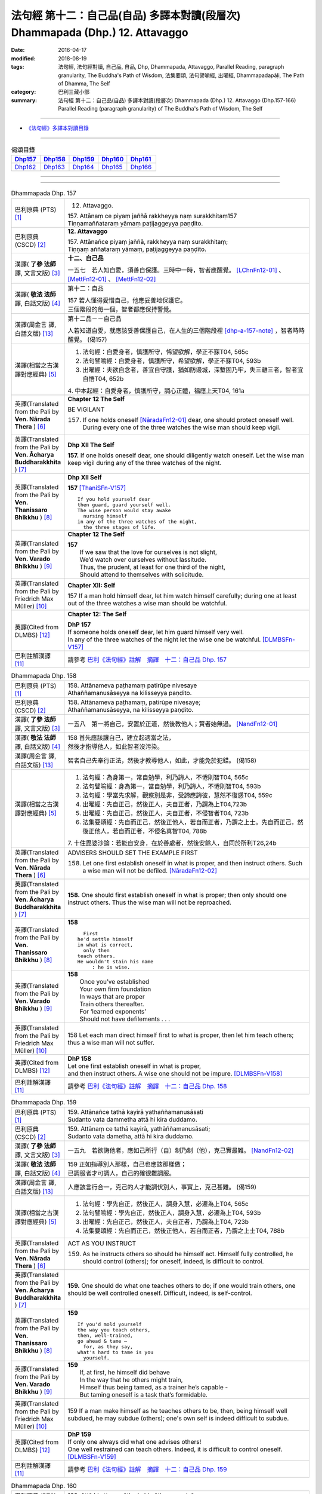 ==============================================================================
法句經 第十二：自己品(自品) 多譯本對讀(段層次) Dhammapada (Dhp.) 12. Attavaggo
==============================================================================

:date: 2016-04-17
:modified: 2018-08-19
:tags: 法句經, 法句經對讀, 自己品, 自品, Dhp, Dhammapada, Attavaggo, 
       Parallel Reading, paragraph granularity, The Buddha's Path of Wisdom,
       法集要頌, 法句譬喻經, 出曜經, Dhammapadapāḷi, The Path of Dhamma, The Self
:category: 巴利三藏小部
:summary: 法句經 第十二：自己品(自品) 多譯本對讀(段層次) Dhammapada (Dhp.) 12. Attavaggo (Dhp.157-166) Parallel Reading (paragraph granularity) of The Buddha's Path of Wisdom, The Self

--------------

- `《法句經》多譯本對讀目錄 <{filename}dhp-contrast-reading%zh.rst>`__

--------------

.. list-table:: 偈頌目錄
   :widths: 2 2 2 2 2
   :header-rows: 1

   * - Dhp157_
     - Dhp158_
     - Dhp159_
     - Dhp160_
     - Dhp161_

   * - Dhp162_
     - Dhp163_
     - Dhp164_
     - Dhp165_
     - Dhp166_

--------------

.. raw:: html 

  本對讀包含下列數個版本，請自行勾選欲對讀之版本
  （感恩 <strong><a href="https://siongui.github.io/zh/pages/siong-ui-te.html">Siong-Ui Te 師兄</a></strong>
  提供程式支援）：
  
  <div id="option-contrast-reading"></div>

--------------

.. _Dhp157:

.. list-table:: Dhammapada Dhp. 157
   :widths: 15 75
   :header-rows: 0
   :class: contrast-reading-table

   * - 巴利原典 (PTS) [1]_
     - 12. Attavaggo. 
 
       | 157. Attānaṃ ce piyaṃ jaññā rakkheyya naṃ surakkhitaṃ157
       | Tiṇṇamaññataraṃ yāmaṃ paṭijaggeyya paṇḍito.

   * - 巴利原典 (CSCD) [2]_
     - **12. Attavaggo**

       | 157. Attānañce  piyaṃ jaññā, rakkheyya naṃ surakkhitaṃ;
       | Tiṇṇaṃ aññataraṃ yāmaṃ, paṭijaggeyya paṇḍito.

   * - 漢譯( **了參 法師** 譯, 文言文版) [3]_
     - **十二、自己品**

       一五七　若人知自愛，須善自保護。三時中一時，智者應醒覺。 [LChnFn12-01]_ 、 [MettFn12-01]_ 、 [MettFn12-02]_

   * - 漢譯( **敬法 法師** 譯, 白話文版) [4]_
     - 第十二：自品

       | 157 若人懂得愛惜自己，他應妥善地保護它。
       | 三個階段的每一個，智者都應保持警覺。

   * - 漢譯(周金言 譯, 白話文版) [13]_
     - 第十二品－－自己品

       人若知道自愛，就應該妥善保護自己，在人生的三個階段裡 [dhp-a-157-note]_ ，智者時時醒覺。 (偈157)

   * - 漢譯(相當之古漢譯對應經典) [5]_
     - 1. 法句經：自愛身者，慎護所守，悕望欲解，學正不寐T04, 565c
       2. 法句譬喻經：自愛身者，慎護所守，希望欲解，學正不寐T04, 593b
       3. 出曜經：夫欲自念者，善宜自守護，猶如防邊城，深塹固乃牢，失三離三者，智者宜自悟T04, 652b

       | 4. 中本起經：自愛身者，慎護所守，調心正體，福應上天T04, 161a

   * - 英譯(Translated from the Pali by **Ven. Nārada Thera** ) [6]_
     - **Chapter 12  The Self**

       BE VIGILANT

       157. If one holds oneself [NāradaFn12-01]_ dear, one should protect oneself well. During every one of the three watches the wise man should keep vigil.

   * - 英譯(Translated from the Pali by **Ven. Ācharya Buddharakkhita** ) [7]_
     - **Dhp XII The Self**

       **157.** If one holds oneself dear, one should diligently watch oneself. Let the wise man keep vigil during any of the three watches of the night.

   * - 英譯(Translated from the Pali by **Ven. Thanissaro Bhikkhu** ) [8]_
     - **Dhp XII  Self**
      
       **157** [ThaniSFn-V157]_
       ::
              
          If you hold yourself dear   
          then guard, guard yourself well.    
          The wise person would stay awake    
            nursing himself 
          in any of the three watches of the night,   
            the three stages of life.
   * - 英譯(Translated from the Pali by **Ven. Varado Bhikkhu** ) [9]_
     - **Chapter 12 The Self**

       | **157** 
       |  If we saw that the love for ourselves is not slight,  
       |  We’d watch over ourselves without lassitude.  
       |  Thus, the prudent, at least for one third of the night, 
       |  Should attend to themselves with solicitude.
     
   * - 英譯(Translated from the Pali by Friedrich Max Müller) [10]_
     - **Chapter XII: Self**

       157 If a man hold himself dear, let him watch himself carefully; during one at least out of the three watches a wise man should be watchful.

   * - 英譯(Cited from DLMBS) [12]_
     - **Chapter 12: The Self**

       | **DhP 157** 
       | If someone holds oneself dear, let him guard himself very well. 
       | In any of the three watches of the night let the wise one be watchful. [DLMBSFn-V157]_

   * - 巴利註解漢譯 [11]_
     - 請參考 `巴利《法句經》註解　摘譯　十二：自己品 Dhp. 157 <{filename}../dhA/dhA-chap12%zh.rst#dhp157>`__

.. _Dhp158:

.. list-table:: Dhammapada Dhp. 158
   :widths: 15 75
   :header-rows: 0
   :class: contrast-reading-table

   * - 巴利原典 (PTS) [1]_
     - | 158. Attānameva paṭhamaṃ patirūpe nivesaye
       | Athaññamanusāseyya na kilisseyya paṇḍito.

   * - 巴利原典 (CSCD) [2]_
     - | 158. Attānameva paṭhamaṃ, patirūpe nivesaye;
       | Athaññamanusāseyya, na kilisseyya paṇḍito.

   * - 漢譯( **了參 法師** 譯, 文言文版) [3]_
     - 一五八　第一將自己，安置於正道，然後教他人；賢者始無過。 [NandFn12-01]_

   * - 漢譯( **敬法 法師** 譯, 白話文版) [4]_
     - | 158 首先應該讓自己，建立起適當之法，
       | 然後才指導他人，如此智者沒污染。

   * - 漢譯(周金言 譯, 白話文版) [13]_
     - 智者自己先奉行正法，然後才教導他人，如此，才能免於犯錯。 (偈158)

   * - 漢譯(相當之古漢譯對應經典) [5]_
     - 1. 法句經：為身第一，常自勉學，利乃誨人，不惓則智T04, 565c
       2. 法句譬喻經：身為第一，當自勉學，利乃誨人，不惓則智T04, 593b
       3. 法句經：學當先求解，觀察別是非，受諦應誨彼，慧然不復惑T04, 559c
       4. 出曜經：先自正己，然後正人，夫自正者，乃謂為上T04,723b
       5. 出曜經：先自正己，然後正人，夫自正者，不侵智者T04, 723b
       6. 法集要頌經：先自而正己，然後正他人，若自而正者，乃謂之上士。先自而正己，然後正他人，若自而正者，不侵名真智T04, 788b

       | 7. 十住毘婆沙論：若能自安身，在於善處者，然後安餘人，自同於所利T26,24b

   * - 英譯(Translated from the Pali by **Ven. Nārada Thera** ) [6]_
     - ADVISERS SHOULD SET THE EXAMPLE FIRST

       158. Let one first establish oneself in what is proper, and then instruct others. Such a wise man will not be defiled. [NāradaFn12-02]_

   * - 英譯(Translated from the Pali by **Ven. Ācharya Buddharakkhita** ) [7]_
     - **158.** One should first establish oneself in what is proper; then only should one instruct others. Thus the wise man will not be reproached.

   * - 英譯(Translated from the Pali by **Ven. Thanissaro Bhikkhu** ) [8]_
     - **158** 
       ::
              
            First 
          he'd settle himself   
          in what is correct,   
            only then 
          teach others.   
          He wouldn't stain his name    
               : he is wise.

   * - 英譯(Translated from the Pali by **Ven. Varado Bhikkhu** ) [9]_
     - | **158** 
       |  Once you’ve established 
       |  Your own firm foundation  
       |  In ways that are proper 
       |  Train others thereafter.  
       |  For ‘learned exponents’ 
       |  Should not have defilements . . .
     
   * - 英譯(Translated from the Pali by Friedrich Max Müller) [10]_
     - 158 Let each man direct himself first to what is proper, then let him teach others; thus a wise man will not suffer.

   * - 英譯(Cited from DLMBS) [12]_
     - | **DhP 158** 
       | Let one first establish oneself in what is proper, 
       | and then instruct others. A wise one should not be impure. [DLMBSFn-V158]_

   * - 巴利註解漢譯 [11]_
     - 請參考 `巴利《法句經》註解　摘譯　十二：自己品 Dhp. 158 <{filename}../dhA/dhA-chap12%zh.rst#dhp158>`__

.. _Dhp159:

.. list-table:: Dhammapada Dhp. 159
   :widths: 15 75
   :header-rows: 0
   :class: contrast-reading-table

   * - 巴利原典 (PTS) [1]_
     - | 159. Attānañce tathā kayirā yathaññamanusāsati
       | Sudanto vata dammetha attā hi kira duddamo. 

   * - 巴利原典 (CSCD) [2]_
     - | 159. Attānaṃ  ce tathā kayirā, yathāññamanusāsati;
       | Sudanto vata dametha, attā hi kira duddamo.

   * - 漢譯( **了參 法師** 譯, 文言文版) [3]_
     - 一五九　若欲誨他者，應如己所行（自）制乃制（他），克己實最難。 [NandFn12-02]_ 

   * - 漢譯( **敬法 法師** 譯, 白話文版) [4]_
     - | 159 正如指導別人那樣，自己也應該那樣做；
       | 已調服者才可調人，自己的確很難調服。

   * - 漢譯(周金言 譯, 白話文版) [13]_
     - 人應該言行合一，克己的人才能調伏別人，事實上，克己甚難。 (偈159)

   * - 漢譯(相當之古漢譯對應經典) [5]_
     - 1. 法句經：學先自正，然後正人，調身入慧，必遷為上T04, 565c
       2. 法句譬喻經：學先自正，然後正人，調身入慧，必遷為上T04, 593b
       3. 出曜經：先自正己，然後正人，夫自正者，乃謂為上T04, 723b
       4. 法集要頌經：先自而正己，然後正他人，若自而正者，乃謂之上士T04, 788b

   * - 英譯(Translated from the Pali by **Ven. Nārada Thera** ) [6]_
     - ACT AS YOU INSTRUCT

       159. As he instructs others so should he himself act. Himself fully controlled, he should control (others); for oneself, indeed, is difficult to control.

   * - 英譯(Translated from the Pali by **Ven. Ācharya Buddharakkhita** ) [7]_
     - **159.** One should do what one teaches others to do; if one would train others, one should be well controlled oneself. Difficult, indeed, is self-control.

   * - 英譯(Translated from the Pali by **Ven. Thanissaro Bhikkhu** ) [8]_
     - **159** 
       ::
              
          If you'd mold yourself    
          the way you teach others,   
          then, well-trained,   
          go ahead & tame —   
            for, as they say, 
          what's hard to tame is you    
            yourself.

   * - 英譯(Translated from the Pali by **Ven. Varado Bhikkhu** ) [9]_
     - | **159** 
       |  If, at first, he himself did behave 
       |  In the way that he others might train,  
       |  Himself thus being tamed, as a trainer he’s capable -   
       |  But taming oneself is a task that’s formidable.
     
   * - 英譯(Translated from the Pali by Friedrich Max Müller) [10]_
     - 159 If a man make himself as he teaches others to be, then, being himself well subdued, he may subdue (others); one's own self is indeed difficult to subdue.

   * - 英譯(Cited from DLMBS) [12]_
     - | **DhP 159** 
       | If only one always did what one advises others! 
       | One well restrained can teach others. Indeed, it is difficult to control oneself. [DLMBSFn-V159]_

   * - 巴利註解漢譯 [11]_
     - 請參考 `巴利《法句經》註解　摘譯　十二：自己品 Dhp. 159 <{filename}../dhA/dhA-chap12%zh.rst#dhp159>`__

.. _Dhp160:

.. list-table:: Dhammapada Dhp. 160
   :widths: 15 75
   :header-rows: 0
   :class: contrast-reading-table

   * - 巴利原典 (PTS) [1]_
     - | 160. Attā hi attano nātho kohi nātho paro siyā
       | Attanā'va sudantena nāthaṃ labhati dullabhaṃ.

   * - 巴利原典 (CSCD) [2]_
     - | 160. Attā hi attano nātho, ko hi nātho paro siyā;
       | Attanā hi sudantena, nāthaṃ labhati dullabhaṃ.

   * - 漢譯( **了參 法師** 譯, 文言文版) [3]_
     - 一六０　自為自依怙，他人何可依？自己善調御，證難得所依。 [LChnFn12-02]_ 、 [LChnFn12-03]_ 、 [MettFn12-03]_ 、 [MettFn12-04]_ 、 [NandFn12-03]_

   * - 漢譯( **敬法 法師** 譯, 白話文版) [4]_
     - | 160 自己是自己的依歸，他人怎能作為依歸？
       | 透過完全調服自己，他得到難得的依歸。

   * - 漢譯(周金言 譯, 白話文版) [13]_
     - | 人是自己的皈依，別人不是真正的皈依；
       | 妥善調御自己的人，證得難能可貴的自皈依。 (偈160)

   * - 漢譯(相當之古漢譯對應經典) [5]_
     - 1. 法句經：身不能利，安能利人，心調體正，何願不至T04, 566a
       2. 法句譬喻經：身不能利，安能利人，心調體正，何願不至T04, 593b
       3. 法集要頌經：自己心為師，不依他為師，自己為師者，長作真智師T04, 788c
       
       | 4. 大智度論：神自能救神，他人安能救，神自行善智，是最能自救。T25,59c
       | 5. 不壞假名論：我以己為依，詎以他為依，智者能調我，生天受安樂T25, 896b

   * - 英譯(Translated from the Pali by **Ven. Nārada Thera** ) [6]_
     - SELF IS ONE'S REFUGE

       160. Oneself, indeed, is one's saviour, for what other saviour would there be? With oneself well controlled one obtains a saviour difficult to find.

   * - 英譯(Translated from the Pali by **Ven. Ācharya Buddharakkhita** ) [7]_
     - **160.** One truly is the protector of oneself; who else could the protector be? With oneself fully controlled, one gains a mastery that is hard to gain.

   * - 英譯(Translated from the Pali by **Ven. Thanissaro Bhikkhu** ) [8]_
     - **160** 
       ::
              
          Your own self is    
          your own mainstay,    
          for who else could your mainstay be?    
          With you yourself well-trained    
          you obtain the mainstay   
          hard to obtain.

   * - 英譯(Translated from the Pali by **Ven. Varado Bhikkhu** ) [9]_
     - | **160** 
       |  You are indeed your own guardian; 
       |  Which person else could it be?  
       |  With yourself satisfactorily mastered,  
       |  You come by a guardian not easy to meet.
     
   * - 英譯(Translated from the Pali by Friedrich Max Müller) [10]_
     - 160 Self is the lord of self, who else could be the lord? With self well subdued, a man finds a lord such as few can find.

   * - 英譯(Cited from DLMBS) [12]_
     - | **DhP 160** 
       | One is indeed one's own lord. What other lord would there be? 
       | With oneself well restrained, one will obtain the lord that is so hard to get. [DLMBSFn-V160]_

   * - 巴利註解漢譯 [11]_
     - 請參考 `巴利《法句經》註解　摘譯　十二：自己品 Dhp. 160 <{filename}../dhA/dhA-chap12%zh.rst#dhp160>`__

.. _Dhp161:

.. list-table:: Dhammapada Dhp. 161
   :widths: 15 75
   :header-rows: 0
   :class: contrast-reading-table

   * - 巴利原典 (PTS) [1]_
     - | 161. Attanā'va kataṃ pāpaṃ attajaṃ attasambhavaṃ
       | Abhimatthati dummedhaṃ vajiraṃ'vasmamayaṃ maṇiṃ.

   * - 巴利原典 (CSCD) [2]_
     - | 161. Attanā hi kataṃ pāpaṃ, attajaṃ attasambhavaṃ;
       | Abhimatthati [abhimantati (sī. pī.)] dummedhaṃ, vajiraṃ vasmamayaṃ [vajiraṃva’mhamayaṃ (syā. ka.)] maṇiṃ.

   * - 漢譯( **了參 法師** 譯, 文言文版) [3]_
     - 一六一　惡業實由自己作，從自己生而自起。（惡業）摧壞於愚者，猶如金剛破寶石。 [MettFn12-05]_

   * - 漢譯( **敬法 法師** 譯, 白話文版) [4]_
     - | 161 惡是由自己所造，自己生自己造成，
       | 它摧毀了敗慧者，如金剛磨碎寶石。

   * - 漢譯(周金言 譯, 白話文版) [13]_
     - 惡業實在是自己做的，從自己的心中生起；惡業摧毀愚癡的人，一如金剛磨損普通的珠寶。 (偈 161)

   * - 漢譯(相當之古漢譯對應經典) [5]_
     - 1. 法句經：本我所造，後我自受，為惡自更，如鋼鑽珠T04, 566a
       2. 法句譬喻經：本我所造，後我自受，為惡自更，如鋼鑽珠T04, 593b
       3. 出曜經：達己淨不淨，何慮他人淨，愚者不自練，如鐵鑽純鋼T04,743c
       4. 法集要頌經：達己淨不淨，何慮他人淨，愚者不自鍊，如鐵鑽鈍鋼T04,792b

   * - 英譯(Translated from the Pali by **Ven. Nārada Thera** ) [6]_
     - ONE IS RESPONSIBLE FOR ONE'S EVIL

       161. By oneself alone is evil done; it is self-born, it is self-caused. Evil grinds the unwise as a diamond grinds a hard gem.

   * - 英譯(Translated from the Pali by **Ven. Ācharya Buddharakkhita** ) [7]_
     - **161.** The evil a witless man does by himself, born of himself and produced by himself, grinds him as a diamond grinds a hard gem.

   * - 英譯(Translated from the Pali by **Ven. Thanissaro Bhikkhu** ) [8]_
     - **161** 
       ::
              
          The evil he himself has done    
           — self-born, self-created —    
          grinds down the dullard,    
          as a diamond, a precious stone.

   * - 英譯(Translated from the Pali by **Ven. Varado Bhikkhu** ) [9]_
     - | **161** 
       |  The evil that one executes  
       |  Is what one has oneself produced. 
       |  Like diamond grinds the hardest jewel,  
       |  That self-made evil grinds the fool.
     
   * - 英譯(Translated from the Pali by Friedrich Max Müller) [10]_
     - 161 The evil done by oneself, self-begotten, self-bred, crushes the foolish, as a diamond breaks a precious stone.

   * - 英譯(Cited from DLMBS) [12]_
     - | **DhP 161** 
       | The evil is done by oneself, proceeding from oneself, originating from oneself. 
       | It crushes the fool, just like a diamond crushes a hard gem. [DLMBSFn-V161]_

   * - 巴利註解漢譯 [11]_
     - 請參考 `巴利《法句經》註解　摘譯　十二：自己品 Dhp. 161 <{filename}../dhA/dhA-chap12%zh.rst#dhp161>`__

.. _Dhp162:

.. list-table:: Dhammapada Dhp. 162
   :widths: 15 75
   :header-rows: 0
   :class: contrast-reading-table

   * - 巴利原典 (PTS) [1]_
     - | 162. Yassa accantadussīlyaṃ māluvā sālamivotataṃ
       | Karoti so tathattānaṃ yathā naṃ icchatī diso. 

   * - 巴利原典 (CSCD) [2]_
     - | 162. Yassa  accantadussīlyaṃ, māluvā sālamivotthataṃ;
       | Karoti so tathattānaṃ, yathā naṃ icchatī diso.

   * - 漢譯( **了參 法師** 譯, 文言文版) [3]_
     - 一六二　破戒如蔓蘿，纏覆裟羅樹。彼自如此作，徒快敵者意。 [LChnFn12-04]_ 、 [MettFn12-06]_ 、 [NandFn12-04]_

   * - 漢譯( **敬法 法師** 譯, 白話文版) [4]_
     - | 162 對於極其邪惡者，如蔓藤纏娑羅樹，
       | 他對自己所做的，正是其敵所願的。

   * - 漢譯(周金言 譯, 白話文版) [13]_
     - | 破戒如同蔓羅草 [dhp-a-162-note]_ ，纏住娑羅樹枯死； [dhp-a-162-note2]_ 
       | 破戒的人摧毀自己，徒然讓敵人快意。 (偈 162)

   * - 漢譯(相當之古漢譯對應經典) [5]_
     - 1. 法句經：人不持戒，滋蔓如藤，逞情極欲，惡行日增T04, 566a
       2. 出曜經：至竟犯戒人，葛藤纏樹枯，斯作自為身，為恚火所燒T04,679c

   * - 英譯(Translated from the Pali by **Ven. Nārada Thera** ) [6]_
     - THE CORRUPT BRING ABOUT THEIR OWN RUIN

       162. He who is exceedingly corrupt, like a māluvā creeper strangling a sal tree, does to himself what even an enemy would wish for him.

   * - 英譯(Translated from the Pali by **Ven. Ācharya Buddharakkhita** ) [7]_
     - **162.** Just as a single creeper strangles the tree on which it grows, even so, a man who is exceedingly depraved harms himself as only an enemy might wish.

   * - 英譯(Translated from the Pali by **Ven. Thanissaro Bhikkhu** ) [8]_
     - **162** [ThaniSFn-V162]_
       ::
              
          When overspread by extreme vice —   
          like a sal tree by a vine —   
          you do to yourself    
          what an enemy would wish.

   * - 英譯(Translated from the Pali by **Ven. Varado Bhikkhu** ) [9]_
     - | **162** 
       |  A man who has conduct that’s truly malign 
       |  Is just like a tree with a strangling vine: 
       |  What he does to himself is the very same thing  
       |  That his foe would take pleasure in doing to him.
     
   * - 英譯(Translated from the Pali by Friedrich Max Müller) [10]_
     - 162 He whose wickedness is very great brings himself down to that state where his enemy wishes him to be, as a creeper does with the tree which it surrounds.

   * - 英譯(Cited from DLMBS) [12]_
     - | **DhP 162** 
       | Who is of extremely bad morality, like a creeper spread over a *Sala* tree, 
       | he will do unto himself, what an enemy wishes to do unto him. [DLMBSFn-V162]_

   * - 巴利註解漢譯 [11]_
     - 請參考 `巴利《法句經》註解　摘譯　十二：自己品 Dhp. 162 <{filename}../dhA/dhA-chap12%zh.rst#dhp162>`__

.. _Dhp163:

.. list-table:: Dhammapada Dhp. 163
   :widths: 15 75
   :header-rows: 0
   :class: contrast-reading-table

   * - 巴利原典 (PTS) [1]_
     - | 163. Sukarāni asādhūni attano ahitāni ca
       | Yaṃ ve hitañca sādhuṃ ca taṃ ve paramadukkaraṃ. 

   * - 巴利原典 (CSCD) [2]_
     - | 163. Sukarāni  asādhūni, attano ahitāni ca;
       | Yaṃ ve hitañca sādhuñca, taṃ ve paramadukkaraṃ.

   * - 漢譯( **了參 法師** 譯, 文言文版) [3]_
     - 一六三　不善事易作，然無益於己；善與利益事，實為極難行。 [MettFn12-07]_

   * - 漢譯( **敬法 法師** 譯, 白話文版) [4]_
     - | 163 對己無益的壞事，那是很容易做的，
       | 對己有益的好事，的確是最難做的。

   * - 漢譯(周金言 譯, 白話文版) [13]_
     - 有害身心的惡業容易造作，有利身心的善業則非常難奉行。 (偈 163)

   * - 漢譯(相當之古漢譯對應經典) [5]_
     - 1. 法句經：惡行危身，愚以為易，善最安身，愚以為難T04, 566a
       2. 出曜經：多有行眾惡，必為身作累，施善布恩德，此事甚為難T04,744b
       3. 法集要頌經：多有行眾惡，必為身作累，施善布恩德，此事甚為難T04, 792b

       | 4. 中本起經：惡行危身，愚謂為易，善最安身，愚人謂難T04, 161a

   * - 英譯(Translated from the Pali by **Ven. Nārada Thera** ) [6]_
     - EVIL IS EASY BUT GOOD IS DIFFICULT

       163. Easy to do are things that are hard and not beneficial to oneself, but very, very, difficult indeed, to do is that which is beneficial and good.

   * - 英譯(Translated from the Pali by **Ven. Ācharya Buddharakkhita** ) [7]_
     - **163.** Easy to do are things that are bad and harmful to oneself. But exceedingly difficult to do are things that are good and beneficial.

   * - 英譯(Translated from the Pali by **Ven. Thanissaro Bhikkhu** ) [8]_
     - **163** 
       ::
              
          They're easy to do —    
          things of no good   
          & no use to yourself.   
          What's truly useful & good    
          is truly harder than hard to do.

   * - 英譯(Translated from the Pali by **Ven. Varado Bhikkhu** ) [9]_
     - | **163** 
       |  What’s immoral to do, 
       |  And self-damaging too,  
       |  Is not hard to pursue.  
       |    
       |  But what’s proper to do,  
       |  And is salutary too,  
       |  It is hard carrying through.
     
   * - 英譯(Translated from the Pali by Friedrich Max Müller) [10]_
     - 163 Bad deeds, and deeds hurtful to ourselves, are easy to do; what is beneficial and good, that is very difficult to do.

   * - 英譯(Cited from DLMBS) [12]_
     - | **DhP 163** 
       | Easy done are deeds, that are wrong and harmful to oneself. 
       | What is beneficial and good, that is indeed most difficult to do. [DLMBSFn-V163]_

   * - 巴利註解漢譯 [11]_
     - 請參考 `巴利《法句經》註解　摘譯　十二：自己品 Dhp. 163 <{filename}../dhA/dhA-chap12%zh.rst#dhp163>`__

.. _Dhp164:

.. list-table:: Dhammapada Dhp. 164
   :widths: 15 75
   :header-rows: 0
   :class: contrast-reading-table

   * - 巴利原典 (PTS) [1]_
     - | 164. Yo sāsanaṃ arahataṃ ariyānaṃ dhammajīvinaṃ
       | Paṭikkosati dummedho diṭṭhiṃ nissāya pāpikaṃ
       | Phalāni kaṭṭhakasseva attaghaññāya phallati.

   * - 巴利原典 (CSCD) [2]_
     - | 164. Yo sāsanaṃ arahataṃ, ariyānaṃ dhammajīvinaṃ;
       | Paṭikkosati dummedho, diṭṭhiṃ nissāya pāpikaṃ;
       | Phalāni kaṭṭhakasseva, attaghātāya [attaghaññāya (sī. syā. pī.)] phallati.

   * - 漢譯( **了參 法師** 譯, 文言文版) [3]_
     - 一六四　惡慧愚癡人，以其邪見故，侮蔑羅漢教，依正法行者，以及尊者教，而自取毀滅，如格他格草，結果自滅亡。 [LChnFn12-05]_ 、 [MettFn12-08]_ 、 [NandFn12-05]_

   * - 漢譯( **敬法 法師** 譯, 白話文版) [4]_
     - | 164 愚人因為邪見誹謗阿羅漢、聖者、依法而活者的教法，
       | 實是自我毀滅，正如迦達迦竹生果實毀自己。

   * - 漢譯(周金言 譯, 白話文版) [13]_
     - 愚癡的人因為邪見，而輕蔑阿羅漢、聖者和正直者的教誨；他們如同格他格竹 [dhp-a-164-note]_ ，因為造作惡業而招致滅亡。 (偈 164)

   * - 漢譯(相當之古漢譯對應經典) [5]_
     - 1. 法句經：如真人教，以道活身，愚者嫉之，見而為惡，行惡得惡，如種苦種T04, 566a
       2. 法句譬喻經：如真人教，以道活身，愚者嫉之，見而為惡，行惡得惡，如種苦種T04, 593c
       3. 法集要頌經：竹蘆生實乾，還害其自軀，若吐言當善，不演惡法教T04, 781b
       
       | 4. 成實論：聖人以法壽，以此法教化，鈍根依惡見，違逆如是語。如刺竹結實，則自害其形，是人墮地獄，首下足在上。T32, 291b

   * - 英譯(Translated from the Pali by **Ven. Nārada Thera** ) [6]_
     - SCORN NOT THE NOBLE

       164. The stupid man, who, on account of false views, scorns the teaching of the Arahants, the Noble Ones, and the Righteous, ripens like the fruit of the kāshta reed, only for his own destruction.

   * - 英譯(Translated from the Pali by **Ven. Ācharya Buddharakkhita** ) [7]_
     - **164.** Whoever, on account of perverted views, scorns the Teaching of the Perfected Ones, the Noble and Righteous Ones — that fool, like the bamboo, produces fruits only for self destruction. [BudRkFn-v164]_

   * - 英譯(Translated from the Pali by **Ven. Thanissaro Bhikkhu** ) [8]_
     - **164** [ThaniSFn-V164]_
       ::
              
          The teaching of those who live the Dhamma,    
          worthy ones, noble:   
          whoever maligns it    
                  — a dullard,  
                  inspired by evil view — 
          bears fruit for his own destruction,    
          like the fruiting of the bamboo.

   * - 英譯(Translated from the Pali by **Ven. Varado Bhikkhu** ) [9]_
     - | **164** 
       |  The woman who’s senseless 
       |  Denounces the teachings 
       |  Of those who are noble, 
       |  Whose living is righteous.  
       |    
       |  She’s under the sway  
       |  Of opinions profane,  
       |  And the fruits of her life  
       |  Will just bring her to ruin,  
       |  As bearing of fruit 
       |  Is the bamboo’s undoing.
     
   * - 英譯(Translated from the Pali by Friedrich Max Müller) [10]_
     - 164 The foolish man who scorns the rule of the venerable (Arahat), of the elect (Ariya), of the virtuous, and follows false doctrine, he bears fruit to his own destruction, like the fruits of the Katthaka reed.

   * - 英譯(Cited from DLMBS) [12]_
     - | **DhP 164** 
       | Who scorns thee teaching of the Arahants, the Noble Ones, living righteously, 
       | the fool, who is relying on wrong beliefs, 
       | produces fruit just like a bamboo - for his own destruction. [DLMBSFn-V164]_

   * - 巴利註解漢譯 [11]_
     - 請參考 `巴利《法句經》註解　摘譯　十二：自己品 Dhp. 164 <{filename}../dhA/dhA-chap12%zh.rst#dhp164>`__

.. _Dhp165:

.. list-table:: Dhammapada Dhp. 165
   :widths: 15 75
   :header-rows: 0
   :class: contrast-reading-table

   * - 巴利原典 (PTS) [1]_
     - | 165. Attanā'va kataṃ pāpaṃ attanā saṃkilissati
       | Attanā akataṃ pāpaṃ attanā'va visujjhati
       | Suddhi asuddhi paccattaṃ nāññamañño visodhaye.

   * - 巴利原典 (CSCD) [2]_
     - | 165. Attanā  hi [attanāva (sī. syā. pī.)] kataṃ pāpaṃ, attanā saṃkilissati;
       | Attanā akataṃ pāpaṃ, attanāva visujjhati;
       | Suddhī asuddhi paccattaṃ, nāñño aññaṃ [nāññamañño(sī.)] visodhaye.

   * - 漢譯( **了參 法師** 譯, 文言文版) [3]_
     - 一六五　惡實由己作，染污亦由己；由己不作惡，清淨亦由己。淨不淨依己，他何能淨他？ [NandFn12-06]_

   * - 漢譯( **敬法 法師** 譯, 白話文版) [4]_
     - | 165 惡是由自己所造，自己在污染自己，
       | 不造惡也由自己，是自己清淨自己。
       | 淨與不淨靠自己，無人能清淨他人。

   * - 漢譯(周金言 譯, 白話文版) [13]_
     - | 惡業及污染都是自己造作的，不作惡業及清淨行也是自己造作的，
       | 清不清淨全在自己，別人無能為力。 (偈165)

   * - 漢譯(相當之古漢譯對應經典) [5]_
     - 1. 法句經：惡自受罪，善自受福，亦各須熟，彼不相代T04, 566a
       2. 法句譬喻經：惡自受罪，善自受福，亦各自熟，彼不相代，習善得善，亦如種甜T04,593c
       3. 出曜經：人之為惡，後自受報，己不為惡，後無所憂，達己淨不淨，何慮他人淨T04,743c

   * - 英譯(Translated from the Pali by **Ven. Nārada Thera** ) [6]_
     - PURITY AND IMPURITY DEPEND ON ONESELF

       165. By oneself, indeed, is evil done; by oneself is one defiled. By oneself is evil left undone; by oneself indeed, is one purified. Purity and impurity depend on oneself. No one purifies another.

   * - 英譯(Translated from the Pali by **Ven. Ācharya Buddharakkhita** ) [7]_
     - **165.** By oneself is evil done; by oneself is one defiled. By oneself is evil left undone; by oneself is one made pure. Purity and impurity depend on oneself; no one can purify another.

   * - 英譯(Translated from the Pali by **Ven. Thanissaro Bhikkhu** ) [8]_
     - **165** [ThaniSFn-V165]_
       ::
              
          Evil is done    by oneself    
              
          by oneself is one defiled.    
          Evil is left undone by oneself    
              
          by oneself is one cleansed.   
          Purity & impurity are one's own doing.    
            No one purifies another.  
            No other purifies one.

   * - 英譯(Translated from the Pali by **Ven. Varado Bhikkhu** ) [9]_
     - | **165** 
       |  By each themselves is evil done;  
       |  By each is each defiled.  
       |  By each themselves is evil shunned; 
       |  By each is each refined.  
       |    
       |  To polish or stain, 
       |  On ourselves it depends,  
       |  For a person cannot 
       |  By another be cleansed.
     
   * - 英譯(Translated from the Pali by Friedrich Max Müller) [10]_
     - 165 By oneself the evil is done, by oneself one suffers; by oneself evil is left undone, by oneself one is purified. Purity and impurity belong to oneself, no one can purify another.

   * - 英譯(Cited from DLMBS) [12]_
     - | **DhP 165** 
       | The evil is done by oneself; by oneself one becomes impure. 
       | The evil is undone by oneself; by oneself one becomes pure. 
       | Purity and impurity depend on oneself. No one can purify another. [DLMBSFn-V165]_

   * - 巴利註解漢譯 [11]_
     - 請參考 `巴利《法句經》註解　摘譯　十二：自己品 Dhp. 165 <{filename}../dhA/dhA-chap12%zh.rst#dhp165>`__

.. _Dhp166:

.. list-table:: Dhammapada Dhp. 166
   :widths: 15 75
   :header-rows: 0
   :class: contrast-reading-table

   * - 巴利原典 (PTS) [1]_
     - | 166. Attadatthaṃ paratthena bahunā'pi na hāpaye
       | Attadatthambhiññāya sadatthapasuto siyā. 
       | 
       
       Attavaggo dvādasamo. 

   * - 巴利原典 (CSCD) [2]_
     - | 166. Attadatthaṃ  paratthena, bahunāpi na hāpaye;
       | Attadatthamabhiññāya, sadatthapasuto siyā.
       | 

       **Attavaggo dvādasamo niṭṭhito.**

   * - 漢譯( **了參 法師** 譯, 文言文版) [3]_
     - 一六六　莫以利他事，忽於己利益。善知己利者，常專心利益。 [LChnFn12-06]_ 、 [MettFn12-09]_ 、 [MettFn12-10]_

       **自己品第十二竟**

   * - 漢譯( **敬法 法師** 譯, 白話文版) [4]_
     - | 166 無論他人福利有多大，也莫忽視自己的福利；
       | 清楚了知自己的福利，他應尋求自己的福利。 [CFFn12-01]_
       | 

       **自品第十二完畢**

   * - 漢譯(周金言 譯, 白話文版) [13]_
     - 不管利益他人的事多重大，也不可疏忽自己究竟目的 (涅槃)，更要下定決心完成。 (偈166)

   * - 漢譯(相當之古漢譯對應經典) [5]_
     - 1. 法句經：自利利人，益而不費，欲知利身，戒聞為最T04, 566a
       2. 出曜經：為己或為彼，多有不成就，其有覺此者，正己乃訓彼T04,723c
       3. 法集要頌經：為己或為彼，多有不成就，其有學此者，自正兼訓彼T04, 788c

   * - 英譯(Translated from the Pali by **Ven. Nārada Thera** ) [6]_
     - STRIVE FOR YOUR SPIRITUAL WELFARE

       166. For the sake of others' welfare, however great, let not one neglect one's own welfare. [NāradaFn12-03]_ Clearly perceiving one's own welfare, let one be intent on one's own goal.

   * - 英譯(Translated from the Pali by **Ven. Ācharya Buddharakkhita** ) [7]_
     - **166.** Let one not neglect one's own welfare for the sake of another, however great. Clearly understanding one's own welfare, let one be intent upon the good.

   * - 英譯(Translated from the Pali by **Ven. Thanissaro Bhikkhu** ) [8]_
     - **166** [ThaniSFn-V166]_
       ::
              
          Don't sacrifice your own welfare    
          for that of another,    
          no matter how great.    
          Realizing your own true welfare,    
          be intent on just that.

   * - 英譯(Translated from the Pali by **Ven. Varado Bhikkhu** ) [9]_
     - | **166** 
       |  Do not disregard your own welfare 
       |  For others, for even a throng.  
       |  Having well understood your own welfare,  
       |  Venture the taking it on!
     
   * - 英譯(Translated from the Pali by Friedrich Max Müller) [10]_
     - 166 Let no one forget his own duty for the sake of another's, however great; let a man, after he has discerned his own duty, be always attentive to his duty.

   * - 英譯(Cited from DLMBS) [12]_
     - | **DhP 166** 
       | Let one not neglect one's own spiritual attainment for other's spiritual attainment, however great. 
       | Having fully understood one's own spiritual attainment, let one pursue the true attainment. [DLMBSFn-V166]_

   * - 巴利註解漢譯 [11]_
     - 請參考 `巴利《法句經》註解　摘譯　十二：自己品 Dhp. 166 <{filename}../dhA/dhA-chap12%zh.rst#dhp166>`__

--------------

備註：
------

.. [1] 〔註001〕　 `巴利原典 (PTS) Dhammapadapāḷi <Dhp-PTS.html>`__ 乃參考 `Access to Insight <http://www.accesstoinsight.org/>`__ → `Tipitaka <http://www.accesstoinsight.org/tipitaka/index.html>`__ : → `Dhp <http://www.accesstoinsight.org/tipitaka/kn/dhp/index.html>`__ → `{Dhp 1-20} <http://www.accesstoinsight.org/tipitaka/sltp/Dhp_utf8.html#v.1>`__ ( `Dhp <http://www.accesstoinsight.org/tipitaka/sltp/Dhp_utf8.html>`__ ; `Dhp 21-32 <http://www.accesstoinsight.org/tipitaka/sltp/Dhp_utf8.html#v.21>`__ ; `Dhp 33-43 <http://www.accesstoinsight.org/tipitaka/sltp/Dhp_utf8.html#v.33>`__ , etc..）

.. [2] 〔註002〕　 `巴利原典 (CSCD) Dhammapadapāḷi 乃參考 `【國際內觀中心】(Vipassana Meditation <http://www.dhamma.org/>`__ (As Taught By S.N. Goenka in the tradition of Sayagyi U Ba Khin)所發行之《第六次結集》(巴利大藏經) CSCD ( `Chaṭṭha Saṅgāyana <http://www.tipitaka.org/chattha>`__ CD)。網路版原始出處(original)請參考： `The Pāḷi Tipitaka (http://www.tipitaka.org/) <http://www.tipitaka.org/>`__ (請於左邊選單“Tipiṭaka Scripts”中選 `Roman → Web <http://www.tipitaka.org/romn/>`__ → Tipiṭaka (Mūla) → Suttapiṭaka → Khuddakanikāya → Dhammapadapāḷi → `1. Yamakavaggo <http://www.tipitaka.org/romn/cscd/s0502m.mul0.xml>`__ (2. `Appamādavaggo <http://www.tipitaka.org/romn/cscd/s0502m.mul1.xml>`__ , 3. `Cittavaggo <http://www.tipitaka.org/romn/cscd/s0502m.mul2.xml>`__ , etc..)。]

.. [3] 〔註003〕　本譯文請參考： `文言文版 <{filename}../dhp-Ven-L-C/dhp-Ven-L-C%zh.rst>`__ ( **了參 法師** 譯，台北市：圓明出版社，1991。) 另參： 

       一、 Dhammapada 法句經(中英對照) -- English translated by **Ven. Ācharya Buddharakkhita** ; Chinese translated by Yeh chun(葉均); Chinese commented by **Ven. Bhikkhu Metta(明法比丘)** 〔 **Ven. Ācharya Buddharakkhita** ( **佛護 尊者** ) 英譯; **了參 法師(葉均)** 譯; **明法比丘** 註（增加許多濃縮的故事）〕： `PDF <{filename}/extra/pdf/ec-dhp.pdf>`__ 、 `DOC <{filename}/extra/doc/ec-dhp.doc>`__ ； `DOC (Foreign1 字型) <{filename}/extra/doc/ec-dhp-f1.doc>`__ 。

       二、 法句經 Dhammapada (Pāḷi-Chinese 巴漢對照)-- 漢譯： **了參 法師(葉均)** ；　單字注解：廖文燦；　注解： **尊者　明法比丘** ；`PDF <{filename}/extra/pdf/pc-Dhammapada.pdf>`__ 、 `DOC <{filename}/extra/doc/pc-Dhammapada.doc>`__ ； `DOC (Foreign1 字型) <{filename}/extra/doc/pc-Dhammapada-f1.doc>`__

.. [4] 〔註004〕　本譯文請參考： `白話文版 <{filename}../dhp-Ven-C-F/dhp-Ven-C-F%zh.rst>`__ ， **敬法 法師** 譯，第二修訂版 2015，`pdf <{filename}/extra/pdf/Dhp-Ven-c-f-Ver2-PaHan.pdf>`__ ，`原始出處，直接下載 pdf <http://www.tusitainternational.net/pdf/%E6%B3%95%E5%8F%A5%E7%B6%93%E2%80%94%E2%80%94%E5%B7%B4%E6%BC%A2%E5%B0%8D%E7%85%A7%EF%BC%88%E7%AC%AC%E4%BA%8C%E7%89%88%EF%BC%89.pdf>`__ ；　(`初版 <{filename}/extra/pdf/Dhp-Ven-C-F-Ver-1st.pdf>`__ )

.. [5] 〔註005〕　取材自：【部落格-- 荒草不曾鋤】-- `《法句經》 <http://yathasukha.blogspot.tw/2011/07/1.html>`__ （涵蓋了T210《法句經》、T212《出曜經》、 T213《法集要頌經》、巴利《法句經》、巴利《優陀那》、梵文《法句經》，對他種語言的偈頌還附有漢語翻譯。）

          **參考相當之古漢譯對應經典：**

          - | `《法句經》校勘與標點 <http://yifert210.blogspot.tw/>`__ ，2014。
            | 〔大正新脩大藏經第四冊 `No. 210《法句經》 <http://www.cbeta.org/result/T04/T04n0210.htm>`__ ； **尊者 法救** 撰　吳天竺沙門** 維祇難** 等譯： `卷上 <http://www.cbeta.org/result/normal/T04/0210_001.htm>`__ 、 `卷下 <http://www.cbeta.org/result/normal/T04/0210_002.htm>`__ 〕(CBETA)

          - | `《法句譬喻經》校勘與標點 <http://yifert211.blogspot.tw/>`__ ，2014。
            | 大正新脩大藏經 第四冊 `No. 211《法句譬喻經》 <http://www.cbeta.org/result/T04/T04n0211.htm>`__ ；晉世沙門 **法炬** 共 **法立** 譯： `卷第一 <http://www.cbeta.org/result/normal/T04/0211_001.htm>`__ 、 `卷第二 <http://www.cbeta.org/result/normal/T04/0211_002.htm>`__ 、 `卷第三 <http://www.cbeta.org/result/normal/T04/0211_003.htm>`__ 、 `卷第四 <http://www.cbeta.org/result/normal/T04/0211_004.htm>`__ (CBETA)

          - | `《出曜經》校勘與標點 <http://yifertw212.blogspot.com/>`__ ，2014。
            | 〔大正新脩大藏經 第四冊 `No. 212《出曜經》 <http://www.cbeta.org/result/T04/T04n0212.htm>`__ ；姚秦涼州沙門 **竺佛念** 譯： `卷第一 <http://www.cbeta.org/result/normal/T04/0212_001.htm>`__ 、 `卷第二 <http://www.cbeta.org/result/normal/T04/0212_002.htm>`__ 、 `卷第三 <http://www.cbeta.org/result/normal/T04/0212_003.htm>`__ 、..., 、..., 、..., 、 `卷第二十八 <http://www.cbeta.org/result/normal/T04/0212_028.htm>`__ 、 `卷第二十九 <http://www.cbeta.org/result/normal/T04/0212_029.htm>`__ 、 `卷第三十 <http://www.cbeta.org/result/normal/T04/0212_030.htm>`__ 〕(CBETA)

          - | `《法集要頌經》校勘、標點與 Udānavarga 偈頌對照表 <http://yifertw213.blogspot.tw/>`__ ，2014。
            | 〔大正新脩大藏經第四冊 `No. 213《法集要頌經》 <http://www.cbeta.org/result/T04/T04n0213.htm>`__ ： `卷第一 <http://www.cbeta.org/result/normal/T04/0213_001.htm>`__ 、 `卷第二 <http://www.cbeta.org/result/normal/T04/0213_002.htm>`__ 、 `卷第三 <http://www.cbeta.org/result/normal/T04/0213_003.htm>`__ 、 `卷第四 <http://www.cbeta.org/result/normal/T04/0213_004.htm>`__ 〕(CBETA)  ( **尊者 法救** 集，西天中印度惹爛馱囉國密林寺三藏明教大師賜紫沙門臣 **天息災** 奉　詔譯

.. [6] 〔註006〕　此英譯為 **Ven Nārada Thera** 所譯；請參考原始出處(original): `Dhammapada <http://metta.lk/english/Narada/index.htm>`__ -- PĀLI TEXT AND TRANSLATION WITH STORIES IN BRIEF AND NOTES BY **Ven Nārada Thera** 

.. [7] 〔註007〕　此英譯為 **Ven. Ācharya Buddharakkhita** 所譯；請參考原始出處(original): The Buddha's Path of Wisdom, translated from the Pali by **Ven. Ācharya Buddharakkhita** : `Preface <http://www.accesstoinsight.org/tipitaka/kn/dhp/dhp.intro.budd.html#preface>`__ with an `introduction <http://www.accesstoinsight.org/tipitaka/kn/dhp/dhp.intro.budd.html#intro>`__ by **Ven. Bhikkhu Bodhi** ; `I. Yamakavagga: The Pairs (vv. 1-20) <http://www.accesstoinsight.org/tipitaka/kn/dhp/dhp.01.budd.html>`__ , `Dhp II Appamadavagga: Heedfulness (vv. 21-32 ) <http://www.accesstoinsight.org/tipitaka/kn/dhp/dhp.02.budd.html>`__ , `Dhp III Cittavagga: The Mind (Dhp 33-43) <http://www.accesstoinsight.org/tipitaka/kn/dhp/dhp.03.budd.html>`__ , ..., `XXVI. The Holy Man (Dhp 383-423) <http://www.accesstoinsight.org/tipitaka/kn/dhp/dhp.26.budd.html>`__ 

.. [8] 〔註008〕　此英譯為 **Ven. Thanissaro Bhikkhu** ( **坦尼沙羅尊者** 所譯；請參考原始出處(original): The Dhammapada, A Translation translated from the Pali by **Ven. Thanissaro Bhikkhu** : `Preface <http://www.accesstoinsight.org/tipitaka/kn/dhp/dhp.intro.than.html#preface>`__ ; `introduction <http://www.accesstoinsight.org/tipitaka/kn/dhp/dhp.intro.than.html#intro>`__ ; `I. Yamakavagga: The Pairs (vv. 1-20) <http://www.accesstoinsight.org/tipitaka/kn/dhp/dhp.01.than.html>`__ , `Dhp II Appamadavagga: Heedfulness (vv. 21-32) <http://www.accesstoinsight.org/tipitaka/kn/dhp/dhp.02.than.html>`__ , `Dhp III Cittavagga: The Mind (Dhp 33-43) <http://www.accesstoinsight.org/tipitaka/kn/dhp/dhp.03.than.html>`__ , ..., `XXVI. The Holy Man (Dhp 383-423) <http://www.accesstoinsight.org/tipitaka/kn/dhp/dhp.26.than.html>`__ (`Access to Insight:Readings in Theravada Buddhism <http://www.accesstoinsight.org/>`__ → `Tipitaka <http://www.accesstoinsight.org/tipitaka/index.html>`__ → `Dhp <http://www.accesstoinsight.org/tipitaka/kn/dhp/index.html>`__ (Dhammapada The Path of Dhamma)

.. [9] 〔註009〕　此英譯為 **Ven. Varado Bhikkhu** and **Samanera Bodhesako** 所譯；請參考原始出處(original): `Dhammapada in Verse <http://www.suttas.net/english/suttas/khuddaka-nikaya/dhammapada/index.php>`__ -- Inward Path, Translated by **Bhante Varado** and **Samanera Bodhesako**, Malaysia, 2007

.. [10] 〔註010〕　此英譯為 `Friedrich Max Müller <https://en.wikipedia.org/wiki/Max_M%C3%BCller>`__ 所譯；請參考原始出處(original): `The Dhammapada <https://en.wikisource.org/wiki/Dhammapada_(Muller)>`__ : A Collection of Verses: Being One of the Canonical Books of the Buddhists, translated by Friedrich Max Müller (en.wikisource.org) (revised Jack Maguire, SkyLight Pubns, Woodstock, Vermont, 2002)

.. [11] 〔註011〕　取材自：【部落格-- 荒草不曾鋤】-- `《法句經》 <http://yathasukha.blogspot.tw/2011/07/1.html>`__ （涵蓋了T210《法句經》、T212《出曜經》、 T213《法集要頌經》、巴利《法句經》、巴利《優陀那》、梵文《法句經》，對他種語言的偈頌還附有漢語翻譯。）

.. [12] 〔註012〕　取材自： `經文選讀 <http://buddhism.lib.ntu.edu.tw/lesson/pali/lesson_pali3.jsp>`__ （ `佛學數位圖書館暨博物館 <http://buddhism.lib.ntu.edu.tw/index.jsp>`__ --- 語言教學． `巴利語教學 <http://buddhism.lib.ntu.edu.tw/lesson/pali/lesson_pali1.jsp>`__ ）

.. [13] 〔註013〕　取材自：《法句經／故事集》，馬來西亞．達摩難陀長老(K. Sri Dhammananda) 編著，臺灣．周金言 譯， 1996.04 出版，620 頁，出版者：臺灣．嘉義市．新雨雜誌社 ( `法雨道場 <http://www.dhammarain.org.tw/>`__ ／ `雜誌月刊 <http://www.dhammarain.org.tw/magazine/all.html>`__ )；　

         線上版：《法句經故事集》 <http://www.budaedu.org/story/dp000.php>`__ （ `佛陀教育基金會 <http://www.budaedu.org>`__ ）、 `本站 <{filename}../dhp-story/dhp-story-han-ciu%zh.rst>`__ ；

         `PDF 檔 <http://ftp.budaedu.org/publish/C3/CH31/CH318-04-01-001.PDF>`__ （ 直行式排版， `佛陀教育基金會 <http://www.budaedu.org>`__ ）

.. [LChnFn12-01] 〔註12-01〕  通常說三時為初夜分，中夜分及後夜分。這裡是指人生的三時--青年、中年、老年。吾等在青年時代應該努力學習，中年時代則需教學弘法修禪定等；如果前二時中未能適時工作，則在老年時代必須覺悟，加緊修學。否則虛度人生，自受苦痛了。

.. [LChnFn12-02] 〔註12-02〕  佛教是主張一個人必須依賴自己的力量，而獲得解脫的。佛教徒的皈依佛，皈依法及皈依僧，並非說光是做做祈禱，便可依靠三寶而得解脫；其實是說三寶是我人的教師，是我們思想行為的指導者，依照其指導去實行可得解脫。所以要真的達到自己解脫境界，則完全需要依賴自己作正當的努力。

.. [LChnFn12-03] 〔註12-03〕  指阿羅漢的果位。

.. [LChnFn12-04] 〔註12-04〕  「蔓蘿梵」(Maaluvaa) 是籐屬。裟羅樹若為此所纏，便會枯死。

.. [LChnFn12-05] 〔註12-05〕  「格他格」(Ka.t.thaka) 是蘆葦之屬，名為「格他格竹」(Velusa'nkhata-ka.t.tha) ，結實則死。

.. [LChnFn12-06] 〔註12-06〕  指生死解脫事。

.. [CFFn12-01] 〔敬法法師註12-01〕 註：「自己的福利」（attadatthaṁ）是指道、果與涅槃。

.. [MettFn12-01] 〔明法尊者註12-01〕 **三時** ：過去、未來、現在。在此指指人生三時──青年、中年、老年，應該從事修行。

.. [MettFn12-02] 〔明法尊者註12-02〕 菩提羅迦王子(Bodhirājakumāra)建了一座王宮，落成典禮時，他邀請佛陀前來祝福，並接受他的供養。他就在餐廳的地板上舖設長的地毯，並暗中許願，如果他們夫妻終究有子息，就請佛陀踏上地毯。當佛陀抵達時，佛陀卻駐足，不踏上地毯，王子就叫人把地毯收起來。佛陀告訴王子，他們夫婦今生不會有兒子，是因為過去世所造惡業的影響。在過去某一世時，王子夫婦是一次船難的生還者，他們被沖上一座荒島，只能吃鳥和鳥蛋為生，連幼鳥也不放過。因為這些惡業，他們今生不可能有子息。如果當時有悔意，他們今生就會有孩子了。

                  PS: 請參《法句經故事集》，十二～一、 `沒有子息的王子 <{filename}../dhp-story/dhp-story-han-chap12-ciu%zh.rst#dhp->`__ (偈 157)。

.. [MettFn12-03] 〔明法尊者註12-03〕 修行者要依怙自己的經驗、判斷，依怙正法來達到解脫。

.. [MettFn12-04] 〔明法尊者註12-04〕 **證難得所依** ：nāthaṁ labhati dullabhaṁ，證得難得的歸依處(涅槃)。

.. [MettFn12-05] 〔明法尊者註12-05〕 住在王舍城的摩訶迦羅(Mahākāla)是須陀洹果的優婆塞，他到祇樹給孤獨園去參加齋戒，天快要亮了，他到精舍附近的池塘去洗臉，小偷把贓物丟在他的面前就逃逸，追趕的人把他當作小偷打死。這些比丘知情後，就回精舍向佛陀報告，佛陀回答他們：「他是在償還過去某一世的惡業。那時候，他愛上一位有夫之婦，而把婦人的丈夫打死。因此，惡有惡報，甚至使人墮落地獄。」

                  PS: 請參《法句經故事集》，十二～五、 `死得不是時候的信徒 <{filename}../dhp-story/dhp-story-han-chap12-ciu%zh.rst#dhp->`__ (偈 161)。

.. [MettFn12-06] 〔明法尊者註12-06〕 **蔓蘿(梵)** ：maluva，籐類。裟羅樹被此籐纏住將枯死。

.. [MettFn12-07] 〔明法尊者註12-07〕 有一天，提婆達多跟佛陀說，他日漸衰老，建議他把僧團領導的責任移交給他。佛陀拒絕他。從此以後，他內心痛苦，也企圖殺害佛陀，但都失敗了。後來，他改採其它手段：建議所有的比丘，在一生之中都要遵守以下五條戒律(Vin.Cv.II,197.)：(1)(比丘)應該盡形壽住曠野(阿蘭若)，若到村落就犯罪。(2)應該盡形壽乞食，若受邀請食就犯罪。(3)應該盡形壽著糞掃衣，若受居士衣就犯罪。(4)應該盡形壽樹下住，若住屋就犯罪。(2)應該盡形壽不吃魚肉，若吃魚肉就犯罪。提婆達兜承認他所以提議增設五條戒律是要分裂僧伽。佛陀說：「提婆達兜如此分裂僧團，是非常嚴重的惡行，他將來會為這邪惡的企圖受苦難。」提婆達兜終於率領一群比丘到象頂山。後來，舍利弗尊者和大目犍連尊者前去勸誡跟隨他前去的比丘，其中很多比丘也知過悔改，回來依止佛陀。

                  PS: 請參《法句經故事集》，十二～七、 `僧團不和的故事 <{filename}../dhp-story/dhp-story-han-chap12-ciu%zh.rst#dhp->`__ (偈 163)。

.. [MettFn12-08] 〔明法尊者註12-08〕 **格他格草** ：katthaka，蘆葦類，結實則死。


.. [MettFn12-09] 〔明法尊者註12-09〕 **(自)己利益** ︰attadatthaṁ，指道、果、涅槃。

.. [MettFn12-10] 〔明法尊者註12-10〕 佛陀宣告︰「四個月後即將般涅槃。」七百位凡夫比丘(puthujjanā bhikkhū)生起悚懼心，來親近佛陀，共商︰「我們該怎麼辦？」有位自利長老(Attadatthatthero阿塔達塔)依然保持正常的作息，不來佛陀的身邊。其他比丘誤解他的心意，便向佛陀報告。自利長老於是恭敬地向佛陀解釋，他對佛陀最崇敬的就是在佛陀般涅槃之前，證得阿羅漢果。佛陀讚歎他：「做得好！尊敬我的比丘，應該像你一樣。只有真正法隨法行(dhammānudhammaṁ paṭipajjantāyeva)的人才是真正尊敬我的人。」(與364偈的 `故事--二十五～四、尊重佛陀的方法 <{filename}/extra/pdf/Dhp-story-han-chap25.pdf>`__ 同)。

                  PS: 請參《法句經故事集》，十二～十、 `精進的比丘 <{filename}../dhp-story/dhp-story-han-chap12-ciu%zh.rst#dhp->`__ (偈 166)。

.. [dhp-a-157-note] 指人生的青年，中年和老年三階段。

.. [dhp-a-162-note] | **「蔓蘿草」** 為藤屬植物。娑羅樹若為蔓蘿草所纏，便會枯死。 
                    | **「娑羅樹」** 為材質甚堅的喬木，供建築用；亦傳為過去七佛中毘舍浮佛的道場樹。長阿含經：「毘舍浮佛坐娑羅樹下，成最正覺。」

.. [dhp-a-162-note2] 〝佛陀教育基金會〞另改譯為「 `糾纏娑羅樹而使之枯死 <http://www.budaedu.org/story/dp162.php>`__ 。

.. [dhp-a-164-note] 「格他格竹」指蘆葦一類的植物，結實則亡。

.. [NāradaFn12-01] (Ven. Nārada 12-01) According to Buddhism there is no permanent soul or unchanging entity (atta) either created by a God or emanating from a Paramātma. Here the term atta (self) is applied to the whole body, or one's personality, or mind, or life flux.

.. [NāradaFn12-02] (Ven. Nārada 12-02) Will not be blamed by others.

.. [NāradaFn12-03] (Ven. Nārada 12-03)  Here "welfare" denotes one's ultimate goal, i.e., Nibbāna. Personal sanctification should not be sacrificed for the sake of external homage.

                    One must not misunderstand this verse to mean that one should not selflessly work for the weal of others. Selfless service is highly commended by the Buddha.

.. [BudRkFn-v164]  (Ven. Buddharakkhita v. 164) Certain reeds of the bamboo family perish immediately after producing fruits.

.. [ThaniSFn-V157] (Ven. Thanissaro V.157) "The three watches of the night": this is the literal meaning of the verse, but DhpA shows that the image of staying up to nurse someone in the night is meant to stand for being wakeful and attentive throughout the three stages of life: youth, middle age, and old age. The point here is that it is never too early or too late to wake up and begin nurturing the good qualities of mind that will lead to one's true benefit. On this point, see A 3.51 & 52, where the Buddha counsels two old brahmans, nearing the end of their life span, to begin practicing generosity along with restraint in thought, word, and deed.

.. [ThaniSFn-V162] (Ven. Thanissaro V.162) DhpA completes the image of the poem by saying that one's vice brings about one's own downfall, just as a maluva creeper ultimately brings about the downfall of the tree it overspreads. See note 42.

.. [ThaniSFn-V164] (Ven. Thanissaro V.164) A bamboo plant bears fruit only once and then dies soon after.

.. [ThaniSFn-V165] (Ven. Thanissaro V.165) "No one purifies another. No other purifies one." These are the two meanings of the one phrase, nañño aññam visodhaye.

.. [ThaniSFn-V166] (Ven. Thanissaro V.166) AN 4.95 lists four types of people in descending order: those devoted to their own true welfare as well as that of others, those devoted to their own true welfare but not that of others, those devoted to the true welfare of others but not their own, and those devoted neither to their own true welfare nor that of others. SN 47.19 makes the point that if one is truly devoted to one's own welfare, others automatically benefit, in the same way that an acrobat maintaining his/her own balance helps his/her partner stay balanced as well.

.. [DLMBSFn-V157] (DLMBS Commentary V157) There was a prince named Bodhirāja. He had built a new palace and invited the Buddha with monks for alms offering. Because the prince had no children, he spread some pieces of cloth on the floor and made a wish that if the Buddha stepped on the cloth, he and his wife would be able to have children. 

                  When the Buddha came, he asked Bodhirāja to remove the cloth. He told him he and his wife could not have children because of evil deeds they committed in the past. The Buddha then related the story to the prince. 

                  He and his wife had been the only survivors of a shipwreck in one of their past existences. They were stranded on an island and ate the birds. They also ate their eggs and small fledglings. They did not even feel a slightest remorse for killing some other living creatures' babies. Because of that, they would not able to have any children in this life.

.. [DLMBSFn-V158] (DLMBS Commentary V158) There was a monk named Upananda. He was a very good orator. He would preach eloquently about being satisfied with little, about contentment and about austerity, but actually he was very greedy and always took all he could get. 

                  Once he wanted to spend the Rain Retreat in one monastery. When he found out that at the end of the retreat the monks there received only one robe each, he decided to go away. But he left his slippers there. It was similar at the second monastery, where the monks usually got two robes - he did not stay but left his staff. At the third monastery he left his water bottle, but himself left, because three robes that monks received there, did not satisfy him. Finally, he spent the Rain Retreat in the fourth monastery, where he received four robes at the end of the retreat. Because he left his things in three previous temples, he also claimed his share of the robes from them! 

                  So, he set on the way back to his own monastery with ten robes. On the way he met two monks, who could not agree how to divide two robes and a blanket between themselves. Upananda agreed to act as an arbiter. He gave each of them one robe and he himself kept the blanket as a payment for his arbitration. 

                  The monks went to see the Buddha and reported to him what happened. The Buddha reprimanded Upananda with this verse, saying that before one can teach others, he has to act properly - especially in the subject he wants to teach.

.. [DLMBSFn-V159] (DLMBS Commentary V159) There was a monk named Padhānika Tissa. He has several monks as his students. He taught them how to meditate and told them to be always vigilant and diligent. In the evening he would tell them to keep practicing and then he would go to sleep. At night, just when the monks were about to go to bed, he returned and told them to continue meditating. 

                  The monks were very tired because of lack of sleep. But they were still very obedient and even admired their teacher for being so diligent. Once they went to investigate how he meditates - only to find their teacher asleep! They became dissatisfied and as a result they made very little progress in their meditation. 

                  When they returned to the Jetavana monastery to see the Buddha, they told him about their teacher. The Buddha advised them with this verse, saying that a teacher should first master the subject himself completely and only then attempt to teach others.

.. [DLMBSFn-V160] (DLMBS Commentary V160) There was a young married woman who wanted to become a nun. She got permission from her husband and entered the Order. She became a pupil of Devadatta, the Buddha's cousin. Before she became a nun, she was already pregnant but did not know about it. When she found out, she asked Devadatta what to do. He sent her back to the lay life. But the woman was not happy and went to see the Buddha. The Buddha sent for Upāli, who was the master of Vinaya, rules of conduct. He further asked the king Pasenadi and the famous lay devotes, Anāthapindika and Visākhā to come and settle the case. 

                  Visākhā examined the young woman and told Upāli that she was already pregnant when she joined the Order. Upāli therefore declared that the woman was pure of any misconduct and could continue her life as a nun. Later the woman gave birth to a son. He was named Kumara Kassapa and king Pasenadi adopted him. At the age of seven, the boy became a novice and when he was eighteen, he received the full ordination. He went to the forest to practice meditation and soon attained Arahantship. He lived in the forest for twelve years and then went back to the monastery. 

                  His mother was very attached to him and whenever she saw him she would run after him calling his name. Kumara Kassapa decided that he should help his mother to get rid of this attachment. Therefore he spoke coolly to her, "How is it possible that you, as a nun, can not cut off even the affection for your son?" The woman reflected, "I have been weeping for twelve years, waiting for my son. Now he speaks so harshly to me! Why should I be attached to him?" Then she realized danger of all attachments and very soon reached Arahanthsip. 

                  The monks then remarked to the Buddha that if the woman had listened to Devadatta's words, neither she nor her son would have reached Arahantship. The Buddha replied with this verse, saying that in striving for the goal one must depend only on himself and not seek others to lean on.

.. [DLMBSFn-V161] (DLMBS Commentary V161) There was a lay disciple named Mahākāla. Once he spent the night in the monastery, observing the eight precepts and meditating. In the morning, on his way home, he stopped by a pond to wash his face. On the same night some thieves broke into a house and were chased by the owners. The thieves dropped their stolen things in front of Mahākāla and ran away. The owners mistook Mahākāla for a thief and beat him up. Mahākāla died of his injuries. Some monks discovered his body and reported the matter to the Buddha. 

                  The Buddha explained, that in one of his previous lives, Mahākāla fell in love with a certain woman and had beaten her husband to death. He then added this verse, saying that one's own evil deeds surely come back to their doer and fall back on his head.

.. [DLMBSFn-V162] (DLMBS Commentary V162) Some monks were discussing the subject of Devadatta, the Buddha's cousin, amongst themselves. They summed up all his bad actions: he got the confidence of prince Ajātasattu by unfair means, thus trying to gain fame. He instigated the prince to kill his own father, king Bimbisara and to become the king himself. Devadatta even tried to kill the Buddha for three times. 

                  The monks reported the matter to the Buddha and added that Devadatta was a man without shame and morality. The Buddha then said that Devadatta was trying to kill him in many if the past lives. The Buddha spoke this verse, saying that immoral people will destroy themselves - just like a creeper strangles the tree on which it is spread.

.. [DLMBSFn-V163] (DLMBS Commentary V163) The Buddha had a cousin Devadatta. He also became a monk but he was vicked. He envied the Buddha and wanted to take his place as the head of the Buddhist community. He went to see the Buddha and suggested, that since the Buddha is getting old, he, Devadatta should from now on be the leader of the Buddhist Order. The Buddha refused. Devadatta then tried to kill the Buddha three times, but he was not successful. 

                  Later Devadatta had another plan. He went to see the Buddha and suggested five new rules for all monks to follow: 1) to live only in forests, 2) to eat only almsfood, 3) to wear only robes they make themselves from discarded pieces of cloth found on rubbish heaps, 4) to sleep under trees, 5) not to eat any meat (including fish). 

                  The Buddha told him that, whoever wants to follow these rules, can do so. But they will not become binding for all the monks, because they are too strict and the Buddha's teaching teaches the Middle Path. 

                  Devadatta was angry and tried to find some more followers. Indeed, he found some young monks who thought the rules of Devadatta were much better than those, introduced by the Buddha. 

                  The Buddha questioned Devadatta about his intentions and the later admitted ha was trying to create a schism in the Community. The Buddha tried to explain him that to create a schism is a very bad deed, but Devadatta did not care. He took his followers and departed for the place called Gayasīsa where he established a new Order. Two prominents disciple of the Buddha, Sāriputta and Moggallana were able to make most of the Devadatta's followers realize their mistake and make them come back to the Buddha. 

                  The Buddha commented the situation with this verse, saying that good and beneficial deeds are very difficult to perform, whereas an evil deed is done very quickly and without any difficulty.

.. [DLMBSFn-V164] (DLMBS Commentary V164) In Sāvatthi there lived an old woman who was looking after a monk named Kāla. She often expressed her wish to go to the Jetavana monastery to hear the teaching from the Buddha’s own mouth. Three times she told Kāla about her wish and three times he advised her not to go. 

                  However, one day she went to the monastery in spite of his objections. Kāla thought that she would have no more use for him, if she hears the Buddha to speak. So he went to the Buddha and told him not to teach the woman anything deep, because she was very stupid. 

                  The Buddha knew the real reason for Kāla's words and he admonished him with this verse, saying that one who abuses the Teaching, is only destroying himself.

.. [DLMBSFn-V165] (DLMBS Commentary V165) There was a lay disciple named Cūlakāla. Once he spent the night in the monastery, observing the eight precepts and practicing meditation. In the morning he was returning home and met a group of thieves who were being chased by the owners of the stolen goods. The thieves put their loot in front of Cūlakāla and ran away. The owners mistook Cūlakāla for a thief and started to beat him. Some prostitutes, who were on the way to the river, saw the whole incident and told the people Cūlakāla was innocent. The owners let him go. 

                  When the Buddha was told about this, he replied with this verse and added that Cūlakāla was truly innocent and therefore had nothing to fear.

.. [DLMBSFn-V166] (DLMBS Commentary V166) Close to the age of eighty, the Buddha declared that he would attain his final Parinirvāna in four months. There were many monks who have not reached the final goal yet and they were very distressed. They wept and kept close to the Buddha all the time. There was a monk, named Attadatta who decided to honor the Buddha by attaining the Awakenment during his lifetime. So he kept alone and practiced diligently. Some other monks did not understand his intention and told Buddha, "Attadatta does not love you, he did not come to pay homage to you! He is egoistic, indeed!" Attadatta explained his behavior, saying that in his opinion the greatest homage to Buddha would be if he attained the Arahantship within the remaining four months of the Buddha's life. 

                  The Buddha approved of this and replied with this verse, saying that in spiritual attainment, one should diligently strive to reach the goal oneself and only then do other things.

~~~~~~~~~~~~~~~~~~~~~~~~~~~~~~~~

**校註：**

.. [NandFn12-01] 〔Nanda 校註12-01〕 請參《法句經故事集》 <{filename}../dhp-story/dhp-story-han-chap12-ciu%zh.rst#dhp->`__  ，十二～二、貪婪的比丘 (偈 158)。

.. [NandFn12-02] 〔Nanda 校註12-02〕 請參 159 典故－－ `柏達尼格笛撒尊者的故事 <{filename}../dhp-story/dhp-story159%zh.rst>`__ ；或《法句經故事集》 <{filename}../dhp-story/dhp-story-han-chap12-ciu%zh.rst#dhp->`__  ，十二～三、不奉行佛法的弘法比丘 (偈 159)。

.. [NandFn12-03] 〔Nanda 校註12-03〕 請參《法句經故事集》 <{filename}../dhp-story/dhp-story-han-chap12-ciu%zh.rst#dhp->`__  ，十二～四、比丘尼的兒子 (偈 160)。

.. [NandFn12-04] 〔Nanda 校註12-04〕 請參《法句經故事集》 <{filename}../dhp-story/dhp-story-han-chap12-ciu%zh.rst#dhp->`__  ，十二～六、提婆達多的故事 (偈 162)。

.. [NandFn12-05] 〔Nanda 校註12-05〕 請參 164 典故－－ `惡慧邪見的黑比丘 <{filename}../dhp-story/dhp-story164%zh.rst>`__ ；或《法句經故事集》 <{filename}../dhp-story/dhp-story-han-chap12-ciu%zh.rst#dhp->`__  ，十二～八、嫉妒的比丘 (偈 164)。

.. [NandFn12-06] 〔Nanda 校註12-06〕 請參《法句經故事集》 <{filename}../dhp-story/dhp-story-han-chap12-ciu%zh.rst#dhp->`__  ，十二～九、受妓女保護的信徒 (偈 165)。

---------------------------

- `法句經 (Dhammapada) <{filename}../dhp%zh.rst>`__

- `Tipiṭaka 南傳大藏經; 巴利大藏經 <{filename}/articles/tipitaka/tipitaka%zh.rst>`__


..
   2018-08-19 post, 08-10 add: 周金言 譯《法句經故事集》(from rst)
   2016.04.17 created from rst